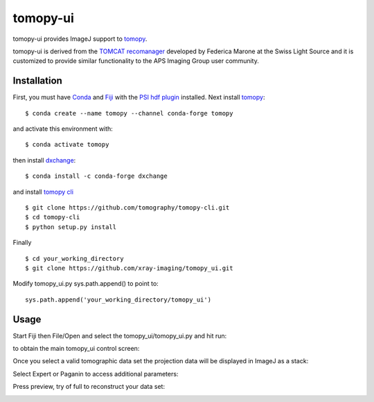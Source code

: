 =========
tomopy-ui
=========

tomopy-ui provides ImageJ support to `tomopy  <https://tomopy.readthedocs.io>`_.

tomopy-ui is derived from the `TOMCAT recomanager <https://github.com/xray-imaging/recomanager/tree/f308766a9c163333ceac93fa80996b77e50e98de>`_ 
developed by Federica Marone at the Swiss Light Source and it is customized to provide similar functionality to the APS Imaging Group user community.

Installation
------------

First, you must have `Conda <https://docs.conda.io/en/latest/miniconda.html>`_
and `Fiji <https://imagej.net/software/fiji/>`_ with the 
`PSI hdf plugin <https://github.com/paulscherrerinstitute/ch.psi.imagej.hdf5>`_ installed.
Next install `tomopy  <https://tomopy.readthedocs.io/en/latest/install.html#installing-from-conda>`_:

::

    $ conda create --name tomopy --channel conda-forge tomopy

and activate this environment with::

    $ conda activate tomopy

then install `dxchange <https://dxchange.readthedocs.io/>`_: 

::

    $ conda install -c conda-forge dxchange

and install `tomopy cli <https://tomopycli.readthedocs.io/en/latest/source/install.html>`_

::

    $ git clone https://github.com/tomography/tomopy-cli.git
    $ cd tomopy-cli
    $ python setup.py install

Finally

::

    $ cd your_working_directory
    $ git clone https://github.com/xray-imaging/tomopy_ui.git

Modify tomopy_ui.py sys.path.append() to point to:

::

    sys.path.append('your_working_directory/tomopy_ui')

Usage
-----


Start Fiji then File/Open and select the tomopy_ui/tomopy_ui.py and hit run:

.. image:: docs/source/img/tomopy_ui_run.png
    :width: 25%
    :align: center

to obtain the main tomopy_ui control screen:

.. image:: docs/source/img/tomopy_ui.png
    :width: 30%
    :align: center

Once you select a valid tomographic data set the projection data will be displayed in ImageJ as a stack:

.. image:: docs/source/img/read_data.png
    :width: 15%
    :align: center


Select Expert or Paganin to access additional parameters:

.. image:: docs/source/img/tomopy_ui_expert.png
    :width: 25%
    :align: center

.. image:: docs/source/img/tomopy_ui_paganin.png
    :width: 25%
    :align: center

Press preview, try of full to reconstruct your data set:

.. image:: docs/source/img/tomo_ui_recon.png
    :width: 30%
    :align: center
